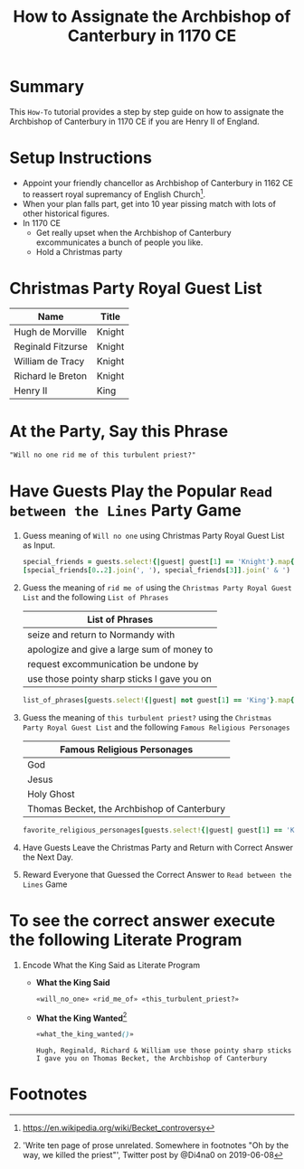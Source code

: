 # -*- mode: org; org-confirm-babel-evaluate: nil; org-babel-noweb-wrap-start: "«"; org-babel-noweb-wrap-end: "»"; -*-

#+TITLE: How to Assignate the Archbishop of Canterbury in 1170 CE

* Summary  

This =How-To= tutorial provides a step by step guide on how to assignate the Archbishop of Canterbury in 1170 CE if you are Henry II of England.

* Setup Instructions

- Appoint your friendly chancellor as Archbishop of Canterbury in 1162 CE to reassert royal supremancy of English Church[fn:1].
- When your plan falls part, get into 10 year pissing match with lots of other historical figures.
- In 1170 CE
  - Get really upset when the Archbishop of Canterbury excommunicates a bunch of people you like.
  - Hold a Christmas party

* Christmas Party Royal Guest List

#+NAME: royal-guest-list-x-mas-1170-ce
| Name              | Title  |
|-------------------+--------|
| Hugh de Morville  | Knight |
| Reginald Fitzurse | Knight |
| William de Tracy  | Knight |
| Richard le Breton | Knight |
| Henry II          | King   |

* At the Party, Say this Phrase

#+NAME: plausible-deniability
#+BEGIN_SRC css :noweb yes
  "Will no one rid me of this turbulent priest?" 
#+END_SRC

* Have Guests Play the Popular =Read between the Lines= Party Game

1. Guess meaning of =Will no one= using Christmas Party Royal Guest List as Input.

   #+NAME: will_no_one_code
   #+BEGIN_SRC ruby :var guests=royal-guest-list-x-mas-1170-ce
     special_friends = guests.select!{|guest| guest[1] == 'Knight'}.map{|row| [row[0].split(/ /)[0]]}.sort
     [special_friends[0..2].join(', '), special_friends[3]].join(' & ')
   #+END_SRC

2. Guess the meaning of =rid me of= using the =Christmas Party Royal Guest List= and the following =List of Phrases=

   #+NAME: list-of-phrases
   | List of Phrases                             |
   |---------------------------------------------|
   | seize and return to Normandy with           |
   | apologize and give a large sum of money to  |
   | request excommunication be undone by        |
   | use those pointy sharp sticks I gave you on |

   #+NAME: rid_me_of_code
   #+BEGIN_SRC ruby :var guests=royal-guest-list-x-mas-1170-ce :var list_of_phrases=list-of-phrases
     list_of_phrases[guests.select!{|guest| not guest[1] == 'King'}.map{|row| [row[0].split(/ /)[0]]}.count - 1].join(' ')
   #+END_SRC

3. Guess the meaning of =this turbulent priest?= using the =Christmas Party Royal Guest List= and the following =Famous Religious Personages=

   #+NAME: favorite-religious-personages
   | Famous Religious Personages                 |
   |---------------------------------------------|
   | God                                         |
   | Jesus                                       |
   | Holy Ghost                                  |
   | Thomas Becket, the Archbishop of Canterbury |

   #+NAME: this_turbulent_priest?_code
   #+BEGIN_SRC ruby :var guests=royal-guest-list-x-mas-1170-ce :var favorite_religious_personages=favorite-religious-personages
     favorite_religious_personages[guests.select!{|guest| guest[1] == 'King'}.map{|row| [row[0].split(/ /)[0]]}.count + 2].join(' ')
   #+END_SRC

4. Have Guests Leave the Christmas Party and Return with Correct Answer the Next Day.

5. Reward Everyone that Guessed the Correct Answer to =Read between the Lines= Game

* To see the correct answer execute the following Literate Program

1. Encode What the King Said as Literate Program

   #+NAME: what_the_king_said
   #+BEGIN_SRC ruby :var the_king_said=plausible-deniability :wrap "SRC css :noweb yes" :exports results 
     the_king_said.downcase!
     the_king_said.gsub!(/(will no one)/i,'«\1»')
     the_king_said.gsub!(/(rid me of)/i,'«\1»')
     the_king_said.gsub!(/(this turbulent priest[?])/i,'«\1»')
     the_king_said.gsub!(/([^«»]) /, '\1_')
     the_king_said
   #+END_SRC

   #+NAME: will_no_one
   #+BEGIN_SRC css :noweb yes :exports none 
     «will_no_one_code()»
   #+END_SRC

   #+NAME: rid_me_of
   #+BEGIN_SRC css :noweb yes :exports none 
     «rid_me_of_code()»
   #+END_SRC

   #+NAME: this_turbulent_priest?
   #+BEGIN_SRC css :noweb yes :exports none 
     «this_turbulent_priest?_code()»
   #+END_SRC

   - *What the King Said*

     #+NAME: what_the_king_wanted
     #+RESULTS: what_the_king_said
     #+begin_SRC css :noweb yes
     «will_no_one» «rid_me_of» «this_turbulent_priest?»
     #+end_SRC

   - *What the King Wanted*[fn:2]

     #+BEGIN_SRC css :noweb yes :exports both 
       «what_the_king_wanted()»
     #+END_SRC

     #+RESULTS:
     : Hugh, Reginald, Richard & William use those pointy sharp sticks I gave you on Thomas Becket, the Archbishop of Canterbury


* Common Export Settings                                           :noexport:

#+OPTIONS: ':nil *:t -:t ::t <:nil H:4 \n:nil ^:{} arch:headline
#+OPTIONS: author:nil broken-links:nil c:nil creator:nil
#+OPTIONS: d:(not "LOGBOOK") date:nil e:t email:nil f:t inline:t num:nil
#+OPTIONS: p:nil pri:nil prop:t stat:nil tags:t tasks:nil tex:t
#+OPTIONS: timestamp:nil title:nil toc:nil todo:nil |:t
#+SELECT_TAGS: export
#+EXCLUDE_TAGS: noexport nolatex

# For Display when file is exported with org-ruby 

#+EXPORT_SELECT_TAGS: export
#+EXPORT_EXCLUDE_TAGS: noexport

* Footnotes

[fn:1] https://en.wikipedia.org/wiki/Becket_controversy

[fn:2] 'Write ten page of prose unrelated. Somewhere in footnotes "Oh by the way, we killed the priest"', Twitter post by @Di4na0 on 2019-06-08
